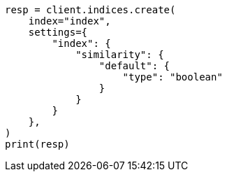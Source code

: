 // This file is autogenerated, DO NOT EDIT
// index-modules/similarity.asciidoc:520

[source, python]
----
resp = client.indices.create(
    index="index",
    settings={
        "index": {
            "similarity": {
                "default": {
                    "type": "boolean"
                }
            }
        }
    },
)
print(resp)
----
